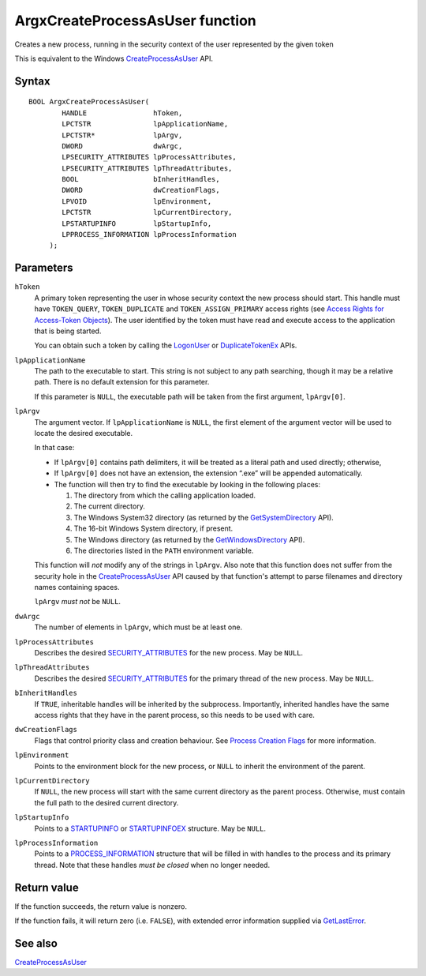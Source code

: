 ArgxCreateProcessAsUser function
================================

Creates a new process, running in the security context of the user
represented by the given token

This is equivalent to the Windows `CreateProcessAsUser`_ API.

Syntax
------

::

  BOOL ArgxCreateProcessAsUser(
	  HANDLE                hToken,
	  LPCTSTR               lpApplicationName,
	  LPCTSTR*              lpArgv,
	  DWORD                 dwArgc,
	  LPSECURITY_ATTRIBUTES lpProcessAttributes,
	  LPSECURITY_ATTRIBUTES lpThreadAttributes,
	  BOOL                  bInheritHandles,
	  DWORD                 dwCreationFlags,
	  LPVOID                lpEnvironment,
	  LPCTSTR               lpCurrentDirectory,
	  LPSTARTUPINFO         lpStartupInfo,
	  LPPROCESS_INFORMATION lpProcessInformation
       );

Parameters
----------

``hToken``
  A primary token representing the user in whose security context the
  new process should start.  This handle must have ``TOKEN_QUERY``,
  ``TOKEN_DUPLICATE`` and ``TOKEN_ASSIGN_PRIMARY`` access rights (see
  `Access Rights for Access-Token Objects`_).  The user identified by
  the token must have read and execute access to the application that
  is being started.

  You can obtain such a token by calling the `LogonUser`_ or
  `DuplicateTokenEx`_ APIs.

``lpApplicationName``
  The path to the executable to start.  This string is not subject to
  any path searching, though it may be a relative path.  There is no
  default extension for this parameter.

  If this parameter is ``NULL``, the executable path will be taken
  from the first argument, ``lpArgv[0]``.

``lpArgv``
  The argument vector.  If ``lpApplicationName`` is ``NULL``, the
  first element of the argument vector will be used to locate the
  desired executable.

  In that case:

  - If ``lpArgv[0]`` contains path delimiters, it will be treated as a
    literal path and used directly; otherwise,
  - If ``lpArgv[0]`` does not have an extension, the extension “.exe”
    will be appended automatically.
  - The function will then try to find the executable by looking in
    the following places:

    1. The directory from which the calling application loaded.
    2. The current directory.
    3. The Windows System32 directory (as returned by
       the `GetSystemDirectory`_ API).
    4. The 16-bit Windows System directory, if present.
    5. The Windows directory (as returned by the
       `GetWindowsDirectory`_ API).
    6. The directories listed in the ``PATH`` environment variable.

  This function will *not* modify any of the strings in ``lpArgv``.
  Also note that this function does not suffer from the security hole
  in the `CreateProcessAsUser`_ API caused by that function's attempt to
  parse filenames and directory names containing spaces.

  ``lpArgv`` *must not* be ``NULL``.

``dwArgc``
  The number of elements in ``lpArgv``, which must be at least one.

``lpProcessAttributes``
  Describes the desired `SECURITY_ATTRIBUTES`_ for the new process.  May
  be ``NULL``.

``lpThreadAttributes``
  Describes the desired `SECURITY_ATTRIBUTES`_ for the primary thread of
  the new process.  May be ``NULL``.

``bInheritHandles``
  If ``TRUE``, inheritable handles will be inherited by the
  subprocess.  Importantly, inherited handles have the same access
  rights that they have in the parent process, so this needs to be
  used with care.

``dwCreationFlags``
  Flags that control priority class and creation behaviour.  See
  `Process Creation Flags`_ for more information.

``lpEnvironment``
  Points to the environment block for the new process, or ``NULL`` to
  inherit the environment of the parent.

``lpCurrentDirectory``
  If ``NULL``, the new process will start with the same current
  directory as the parent process.  Otherwise, must contain the full
  path to the desired current directory.

``lpStartupInfo``
  Points to a `STARTUPINFO`_ or `STARTUPINFOEX`_ structure.  May
  be ``NULL``.

``lpProcessInformation``
  Points to a `PROCESS_INFORMATION`_ structure that will be filled
  in with handles to the process and its primary thread.  Note that
  these handles *must be closed* when no longer needed.

Return value
------------

If the function succeeds, the return value is nonzero.

If the function fails, it will return zero (i.e. ``FALSE``), with
extended error information supplied via `GetLastError`_.

See also
--------

`CreateProcessAsUser`_

.. _`CreateProcessAsUser`: https://docs.microsoft.com/en-us/windows/win32/api/processthreadsapi/nf-processthreadsapi-createprocessasuserw
.. _`GetSystemDirectory`: https://docs.microsoft.com/en-gb/windows/win32/api/sysinfoapi/nf-sysinfoapi-getsystemdirectoryw
.. _`GetWindowsDirectory`: https://docs.microsoft.com/en-gb/windows/win32/api/sysinfoapi/nf-sysinfoapi-getsystemdirectoryw
.. _`GetLastError`: https://docs.microsoft.com/en-us/windows/win32/api/errhandlingapi/nf-errhandlingapi-getlasterror
.. _`SECURITY_ATTRIBUTES`: https://docs.microsoft.com/previous-versions/windows/desktop/legacy/aa379560(v=vs.85)
.. _`STARTUPINFO`: https://docs.microsoft.com/windows/desktop/api/processthreadsapi/ns-processthreadsapi-startupinfow
.. _`STARTUPINFOEX`: https://docs.microsoft.com/windows/desktop/api/winbase/ns-winbase-startupinfoexw
.. _`PROCESS_INFORMATION`: https://docs.microsoft.com/en-us/windows/desktop/api/processthreadsapi/ns-processthreadsapi-process_information
.. _`Process Creation Flags`: https://docs.microsoft.com/windows/desktop/ProcThread/process-creation-flags
.. _`Access Rights for Access-Token Objects`: https://docs.microsoft.com/windows/desktop/SecAuthZ/access-rights-for-access-token-objects
.. _`LogonUser`: https://docs.microsoft.com/windows/desktop/api/winbase/nf-winbase-logonuserw
.. _`DuplicateTokenEx`: https://docs.microsoft.com/windows/desktop/api/securitybaseapi/nf-securitybaseapi-duplicatetokenex
